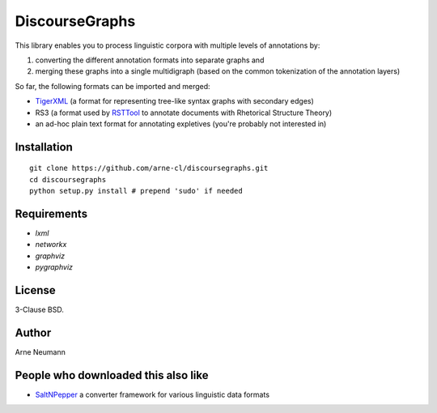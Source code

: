 DiscourseGraphs
===============

This library enables you to process linguistic corpora with multiple levels
of annotations by:

1. converting the different annotation formats into separate graphs and 
2. merging these graphs into a single multidigraph (based on the common
   tokenization of the annotation layers)

So far, the following formats can be imported and merged:

* `TigerXML`_ (a format for representing tree-like syntax graphs with
  secondary edges)
* RS3 (a format used by `RSTTool`_ to
  annotate documents with Rhetorical Structure Theory)
* an ad-hoc plain text format for annotating expletives (you're probably not
  interested in)

.. _`TigerXML`: http://www.ims.uni-stuttgart.de/forschung/ressourcen/werkzeuge/TIGERSearch/doc/html/TigerXML.html
.. _`RSTTool`: http://www.wagsoft.com/RSTTool/


Installation
------------

::

    git clone https://github.com/arne-cl/discoursegraphs.git
    cd discoursegraphs
    python setup.py install # prepend 'sudo' if needed



Requirements
------------

- `lxml`
- `networkx`
- `graphviz`
- `pygraphviz`

License
-------

3-Clause BSD.

Author
------
Arne Neumann


People who downloaded this also like
------------------------------------

- `SaltNPepper`_ a converter framework for various linguistic data formats

.. _`SaltNPepper`: https://korpling.german.hu-berlin.de/p/projects/saltnpepper/wiki/
